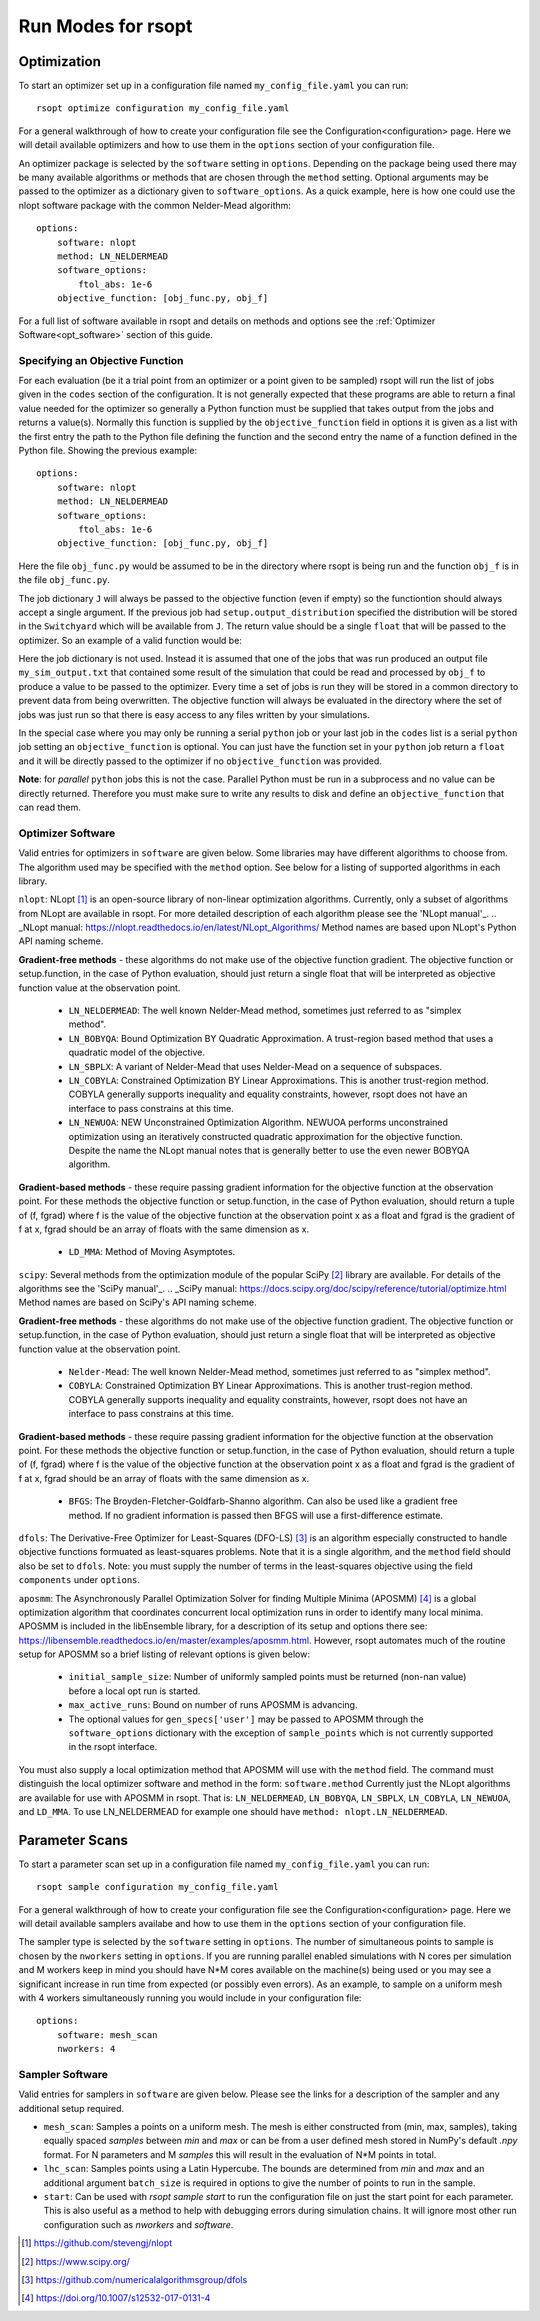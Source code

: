 Run Modes for rsopt
===================

Optimization
------------
To start an optimizer set up in a configuration file named ``my_config_file.yaml`` you can run::

    rsopt optimize configuration my_config_file.yaml

For a general walkthrough of  how to create your configuration file see the Configuration<configuration>
page. Here we will detail available optimizers and how to use them in the ``options`` section of your
configuration file.

An optimizer package is selected by the ``software`` setting in ``options``. Depending on
the package being used there may be many available algorithms or methods that are chosen through the ``method``
setting. Optional arguments may be passed to the optimizer as a dictionary given to ``software_options``.
As a quick example, here is how one could use the nlopt software package with the common Nelder-Mead algorithm::

    options:
        software: nlopt
        method: LN_NELDERMEAD
        software_options:
            ftol_abs: 1e-6
        objective_function: [obj_func.py, obj_f]

For a full list of software available in rsopt and details on methods and options see the
:ref:`Optimizer Software<opt_software>` section of this guide.

Specifying an Objective Function
~~~~~~~~~~~~~~~~~~~~~~~~~~~~~~~~
For each evaluation (be it a trial point from an optimizer or a point given to be sampled) rsopt will run the list
of jobs given in the ``codes`` section of the configuration. It is not generally expected that these programs are able
to return a final value needed for the optimizer so generally a Python function must be supplied that takes output
from the jobs and returns a value(s). Normally this function is supplied by the ``objective_function`` field in options
it is given as a list with the first entry the path to the Python file defining the function and the second entry the
name of a function defined in the Python file. Showing the previous example::

    options:
        software: nlopt
        method: LN_NELDERMEAD
        software_options:
            ftol_abs: 1e-6
        objective_function: [obj_func.py, obj_f]

Here the file ``obj_func.py`` would be assumed to be in the directory where rsopt is being run and the function ``obj_f``
is in the file ``obj_func.py``.

..
    NOTE: Will need to make changes here when multi-objective is added and when Switchyard is added (dict passing)
    TODO: Add links to examples that use objective functions

The job dictionary ``J`` will always be passed to the objective function (even if empty) so the functiontion should
always accept a single argument. If the previous job had ``setup.output_distribution`` specified the distribution
will be stored in the ``Switchyard`` which will be available from ``J``.
The return value should be a single ``float`` that will be passed to the optimizer.
So an example of a valid function would be:

.. code-block:: python
 :linenos:

    def obj_f(J):
        import numpy as np

        switchyard = J['switchyard']
        distribution = switchyard.species['species_0']
        enx = np.sqrt(np.average(distribution.x**2) * np.average(distribution.ux**2) - \
                      np.average(distribution.x * distribution.ux)**2)
        eny = np.sqrt(np.average(distribution.y**2) * np.average(distribution.uy**2) - \
                      np.average(distribution.y * distribution.uy)**2)

        obj = np.sqrt(enx**2 + eny**2)

        return obj

Here the job dictionary is not used. Instead it is assumed that one of the jobs that was run produced an output file
``my_sim_output.txt`` that contained some result of the simulation that could be read and processed by ``obj_f`` to
produce a value to be passed to the optimizer. Every time a set of jobs is run they will be stored in a common directory
to prevent data from being overwritten. The objective function will always be evaluated in the directory where the
set of jobs was just run so that there is easy access to any files written by your simulations.

In the special case where you may only be running a serial ``python`` job or your last job in the ``codes`` list is
a serial ``python`` job setting an ``objective_function`` is optional. You can just have the function set in your
``python`` job return a ``float`` and it will be directly passed to the optimizer if no ``objective_function`` was
provided.

**Note**: for *parallel* ``python`` jobs this is not the case. Parallel Python must be run in a subprocess
and no value can be directly returned. Therefore you must make sure to write any results to disk and
define an ``objective_function`` that can read them.



Optimizer Software
~~~~~~~~~~~~~~~~~~
.. _opt_software:

Valid entries for optimizers in ``software`` are given below. Some libraries may have different algorithms to choose from.
The algorithm used may be specified with the  ``method`` option. See below for a listing of supported algorithms in
each library.

``nlopt``: NLopt [1]_ is an open-source library of non-linear optimization algorithms. Currently, only a subset of algorithms
from NLopt are available in rsopt. For more detailed description of each algorithm please see the 'NLopt manual'_.
.. _NLopt manual: https://nlopt.readthedocs.io/en/latest/NLopt_Algorithms/
Method names are based upon NLopt's Python API naming scheme.

**Gradient-free methods** - these algorithms do not make use of the objective function gradient. The objective function
or setup.function, in the case of Python evaluation, should just return a single float that will be interpreted as
objective function value at the observation point.

    - ``LN_NELDERMEAD``: The well known Nelder-Mead method, sometimes just referred to as "simplex method".
    - ``LN_BOBYQA``: Bound Optimization BY Quadratic Approximation. A trust-region based method that uses a quadratic model of the objective.
    - ``LN_SBPLX``: A variant of Nelder-Mead that uses Nelder-Mead on a sequence of subspaces.
    - ``LN_COBYLA``: Constrained Optimization BY Linear Approximations. This is another trust-region method. COBYLA generally supports
      inequality and equality constraints, however, rsopt does not have an interface to pass constrains at this time.
    - ``LN_NEWUOA``: NEW Unconstrained Optimization Algorithm. NEWUOA performs unconstrained optimization using
      an iteratively constructed quadratic approximation for the objective function. Despite the name the NLopt manual
      notes that is generally better to use the even newer BOBYQA algorithm.

**Gradient-based methods** - these require passing gradient information for the objective function at the observation point.
For these methods the objective function or setup.function, in the case of Python evaluation, should return a tuple of
(f, fgrad) where f is the value of the objective function at the observation point x as a float and fgrad is the
gradient of f at x, fgrad should be an array of floats with the same dimension as x.

    - ``LD_MMA``: Method of Moving Asymptotes.

``scipy``: Several methods from the optimization module of the popular SciPy [2]_ library are available. For details
of the algorithms see the 'SciPy manual'_.
.. _SciPy manual: https://docs.scipy.org/doc/scipy/reference/tutorial/optimize.html
Method names are based on SciPy's API naming scheme.

**Gradient-free methods** - these algorithms do not make use of the objective function gradient. The objective function
or setup.function, in the case of Python evaluation, should just return a single float that will be interpreted as
objective function value at the observation point.

    - ``Nelder-Mead``: The well known Nelder-Mead method, sometimes just referred to as "simplex method".
    - ``COBYLA``: Constrained Optimization BY Linear Approximations. This is another trust-region method. COBYLA generally supports
      inequality and equality constraints, however, rsopt does not have an interface to pass constrains at this time.

**Gradient-based methods** - these require passing gradient information for the objective function at the observation point.
For these methods the objective function or setup.function, in the case of Python evaluation, should return a tuple of
(f, fgrad) where f is the value of the objective function at the observation point x as a float and fgrad is the
gradient of f at x, fgrad should be an array of floats with the same dimension as x.

    - ``BFGS``: The Broyden-Fletcher-Goldfarb-Shanno algorithm. Can also be used like a gradient free method.
      If no gradient information is passed then BFGS will use a first-difference estimate.

``dfols``: The Derivative-Free Optimizer for Least-Squares (DFO-LS) [3]_ is an algorithm especially constructed to handle
objective functions formuated as least-squares problems.  Note that it is a single algorithm, and the ``method`` field
should also be set to ``dfols``. Note: you must supply the number of terms in the least-squares objective using
the field ``components`` under ``options``.

``aposmm``: The Asynchronously Parallel Optimization Solver for finding Multiple Minima (APOSMM) [4]_ is a global optimization
algorithm that coordinates concurrent local optimization runs in order to identify many local minima. APOSMM is included
in the libEnsemble library, for a description of its setup and options there see: https://libensemble.readthedocs.io/en/master/examples/aposmm.html.
However, rsopt automates much of the routine setup for APOSMM so a brief listing of relevant options is given below:

    - ``initial_sample_size``: Number of uniformly sampled points must be returned (non-nan value) before a local opt run is started.
    - ``max_active_runs``: Bound on number of runs APOSMM is advancing.
    - The optional values for ``gen_specs['user']`` may be passed to APOSMM through the ``software_options`` dictionary
      with the exception of ``sample_points`` which is not currently supported in the rsopt interface.

You must also supply a local optimization method that APOSMM will use with the ``method`` field.
The command must distinguish the local optimizer software and method in the form: ``software.method``
Currently just the NLopt
algorithms are available for use with APOSMM in rsopt. That is: ``LN_NELDERMEAD``, ``LN_BOBYQA``, ``LN_SBPLX``, ``LN_COBYLA``,
``LN_NEWUOA``, and ``LD_MMA``. To use LN_NELDERMEAD for example one should have ``method: nlopt.LN_NELDERMEAD``.

Parameter Scans
---------------

To start a parameter scan set up in a configuration file named ``my_config_file.yaml`` you can run::

    rsopt sample configuration my_config_file.yaml

For a general walkthrough of  how to create your configuration file see the Configuration<configuration>
page. Here we will detail available samplers availabe and how to use them in the ``options`` section of your
configuration file.

The sampler type is selected by the ``software`` setting in ``options``. The number of simultaneous
points to sample is chosen by the ``nworkers`` setting in ``options``. If you are running parallel
enabled simulations with N cores per simulation and M workers keep in mind you should have N*M cores available on
the machine(s) being used or you may see a significant increase in run time from expected (or possibly even errors).
As an example, to sample on a uniform mesh with 4 workers simultaneously running you would include in your configuration
file::

    options:
        software: mesh_scan
        nworkers: 4



Sampler Software
~~~~~~~~~~~~~~~~~~
.. _sampler_software:

Valid entries for samplers in ``software`` are given below. Please see the links for a description of the sampler and
any additional setup required.

- ``mesh_scan``: Samples a points on a uniform mesh. The mesh is either constructed from (min, max, samples), taking equally
  spaced `samples` between `min` and `max` or can be from a user defined mesh stored in NumPy's default `.npy` format.
  For N parameters and M `samples` this will result in the evaluation of N*M points in total.
- ``lhc_scan``: Samples points using a Latin Hypercube. The bounds are determined from `min` and `max` and an additional
  argument ``batch_size`` is required in options to give the number of points to run in the sample.
- ``start``: Can be used with `rsopt sample start` to run the configuration file on just the start point for each parameter.
  This is also useful as a method to help with debugging errors during simulation chains. It will ignore most other
  run configuration such as `nworkers` and `software`.


.. [1] https://github.com/stevengj/nlopt
.. [2] https://www.scipy.org/
.. [3] https://github.com/numericalalgorithmsgroup/dfols
.. [4] https://doi.org/10.1007/s12532-017-0131-4
